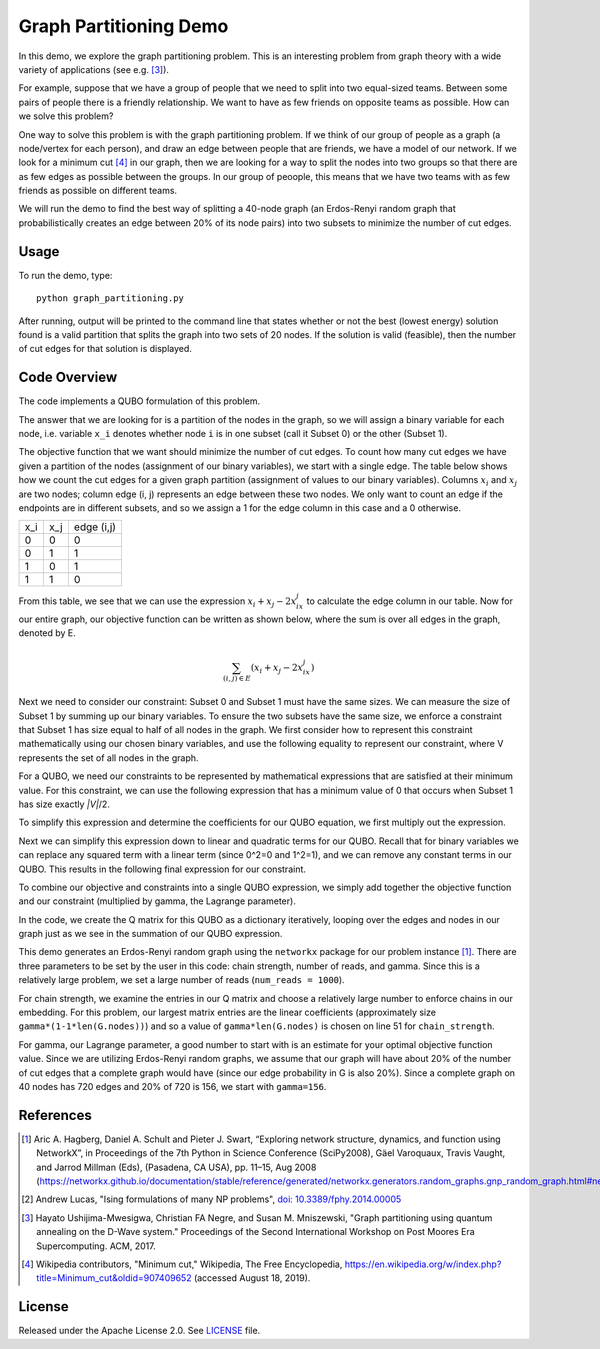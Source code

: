 Graph Partitioning Demo
=======================
In this demo, we explore the graph partitioning problem.  This is an interesting problem from graph theory with a wide variety of applications (see e.g. [3]_).

For example, suppose that we have a group of people that we need to split into two equal-sized teams.  Between some pairs of people there is a friendly relationship.  We want to have as few friends on opposite teams as possible.  How can we solve this problem?

One way to solve this problem is with the graph partitioning problem.  If we think of our group of people as a graph (a node/vertex for each person), and draw an edge between people that are friends, we have a model of our network.  If we look for a minimum cut [4]_ in our graph, then we are looking for a way to split the nodes into two groups so that there are as few edges as possible between the groups.  In our group of peoople, this means that we have two teams with as few friends as possible on different teams.

We will run the demo to find the best way of splitting a 40-node graph (an Erdos-Renyi random graph that probabilistically creates an edge between 20% of its node pairs) into two subsets to minimize the number of cut edges.

Usage
-----
To run the demo, type:
::
  python graph_partitioning.py

After running, output will be printed to the command line that states whether or not the best (lowest energy) solution found is a valid partition that splits the graph into two sets of 20 nodes.  If the solution is valid (feasible), then the number of cut edges for that solution is displayed.

Code Overview
-------------
The code implements a QUBO formulation of this problem.

The answer that we are looking for is a partition of the nodes in the graph, so we will assign a binary variable for each node, i.e. variable ``x_i`` denotes whether node ``i`` is in one subset (call it Subset 0) or the other (Subset 1).

The objective function that we want should minimize the number of cut edges.  To count how many cut edges we have given a partition of the nodes (assignment of our binary variables), we start with a single edge.  The table below shows how we count the cut edges for a given graph partition (assignment of values to our binary variables). Columns :math:`x_i` and :math:`x_j` are two nodes; column edge (i, j) represents an edge between these two nodes.  We only want to count an edge if the endpoints are in different subsets, and so we assign a 1 for the edge column in this case and a 0 otherwise.

=== === ==========
x_i x_j edge (i,j)
--- --- ----------
0   0   0
0   1   1 
1   0   1
1   1   0
=== === ==========

From this table, we see that we can use the expression :math:`x_i+x_j-2x_ix_j` to calculate the edge column in our table.  Now for our entire graph, our objective function can be written as shown below, where the sum is over all edges in the graph, denoted by E.

.. math::
    \sum_{(i,j) \in E} (x_i+x_j-2x_ix_j)

.. image:: readme_imgs/QUBO.png

Next we need to consider our constraint:  Subset 0 and Subset 1 must have the same sizes.  We can measure the size of Subset 1 by summing up our binary variables.  To ensure the two subsets have the same size, we enforce a constraint that Subset 1 has size equal to half of all nodes in the graph.  We first consider how to represent this constraint mathematically using our chosen binary variables, and use the following equality to represent our constraint, where V represents the set of all nodes in the graph.

.. image:: readme_imgs/constraint_1.png

For a QUBO, we need our constraints to be represented by mathematical expressions that are satisfied at their minimum value.  For this constraint, we can use the following expression that has a minimum value of 0 that occurs when Subset 1 has size exactly `|V|`/2.

.. image:: readme_imgs/constraint_2.png

To simplify this expression and determine the coefficients for our QUBO equation, we first multiply out the expression.

.. image:: readme_imgs/constraint_3.png

Next we can simplify this expression down to linear and quadratic terms for our QUBO.  Recall that for binary variables we can replace any squared term with a linear term (since 0^2=0 and 1^2=1), and we can remove any constant terms in our QUBO.  This results in the following final expression for our constraint.

.. image:: readme_imgs/constraint_4.png

To combine our objective and constraints into a single QUBO expression, we simply add together the objective function and our constraint (multiplied by gamma, the Lagrange parameter).  

.. image:: readme_imgs/final_QUBO.png
   :align: center
   :height: 100

In the code, we create the Q matrix for this QUBO as a dictionary iteratively, looping over the edges and nodes in our graph just as we see in the summation of our QUBO expression.

This demo generates an Erdos-Renyi random graph using the ``networkx`` package for our problem instance [1]_. There are three parameters to be set by the user in this code:  chain strength, number of reads, and gamma.  Since this is a relatively large problem, we set a large number of reads (``num_reads = 1000``).  

For chain strength, we examine the entries in our Q matrix and choose a relatively large number to enforce chains in our embedding.  For this problem, our largest matrix entries are the linear coefficients (approximately size ``gamma*(1-1*len(G.nodes))``) and so a value of ``gamma*len(G.nodes)`` is chosen on line 51 for ``chain_strength``.

For gamma, our Lagrange parameter, a good number to start with is an estimate for your optimal objective function value.  Since we are utilizing Erdos-Renyi random graphs, we assume that our graph will have about 20% of the number of cut edges that a complete graph would have (since our edge probability in G is also 20%).  Since a complete graph on 40 nodes has 720 edges and 20% of 720 is 156, we start with ``gamma=156``.  

References
----------
.. [1] Aric A. Hagberg, Daniel A. Schult and Pieter J. Swart, “Exploring network structure, dynamics, and function using NetworkX”, in Proceedings of the 7th Python in Science Conference (SciPy2008), Gäel Varoquaux, Travis Vaught, and Jarrod Millman (Eds), (Pasadena, CA USA), pp. 11–15, Aug 2008 (https://networkx.github.io/documentation/stable/reference/generated/networkx.generators.random_graphs.gnp_random_graph.html#networkx.generators.random_graphs.gnp_random_graph)

.. [2] Andrew Lucas, "Ising formulations of many NP problems", `doi: 10.3389/fphy.2014.00005 <https://www.frontiersin.org/articles/10.3389/fphy.2014.00005/full>`_

.. [3] Hayato Ushijima-Mwesigwa, Christian FA Negre, and Susan M. Mniszewski, "Graph partitioning using quantum annealing on the D-Wave system." Proceedings of the Second International Workshop on Post Moores Era Supercomputing. ACM, 2017.

.. [4] Wikipedia contributors, "Minimum cut," Wikipedia, The Free Encyclopedia, https://en.wikipedia.org/w/index.php?title=Minimum_cut&oldid=907409652 (accessed August 18, 2019).

License
-------
Released under the Apache License 2.0. See `LICENSE <../LICENSE>`_ file.